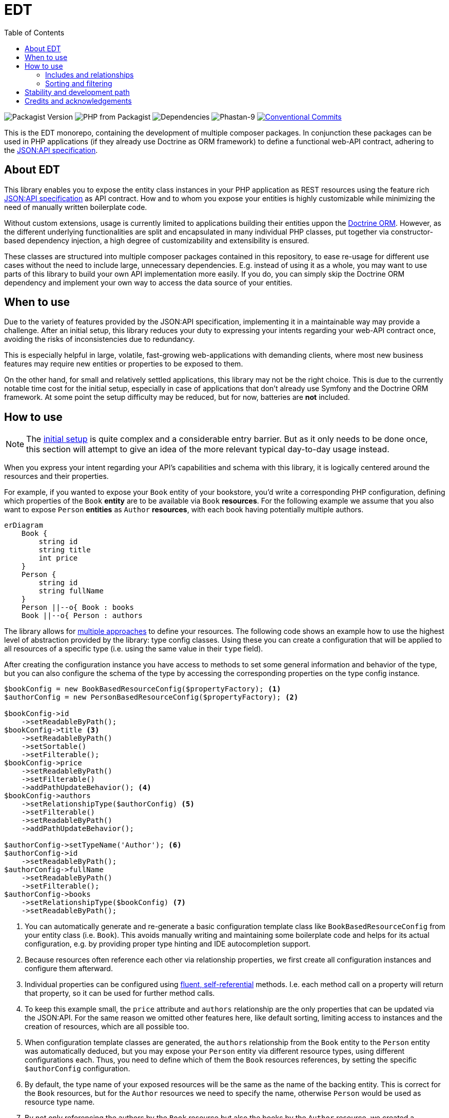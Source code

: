= EDT
:toc:
:sectanchors:

image:https://img.shields.io/packagist/v/demos-europe/edt-jsonapi.svg[Packagist Version]
image:https://img.shields.io/packagist/php-v/demos-europe/edt-jsonapi.svg[PHP from Packagist]
image:https://img.shields.io/librariesio/github/demos-europe/edt.svg[Dependencies]
image:https://img.shields.io/badge/phpstan_level-9-green[Phastan-9]
image:https://img.shields.io/badge/Conventional%20Commits-1.0.0-%23FE5196?logo=conventionalcommits&logoColor=white["Conventional Commits",link=https://conventionalcommits.org]

This is the EDT monorepo, containing the development of multiple composer packages.
In conjunction these packages can be used in PHP applications (if they already use Doctrine as ORM framework) to define a functional web-API contract, adhering to the https://jsonapi.org/format/1.0/[JSON:API specification].

== About EDT

This library enables you to expose the entity class instances in your PHP application as REST resources using the feature rich link:https://jsonapi.org/[JSON:API specification] as API contract.
How and to whom you expose your entities is highly customizable while minimizing the need of manually written boilerplate code.

Without custom extensions, usage is currently limited to applications building their entities uppon the link:https://www.doctrine-project.org/projects/orm.html[Doctrine ORM].
However, as the different underlying functionalities are split and encapsulated in many individual PHP classes, put together via constructor-based dependency injection, a high degree of customizability and extensibility is ensured.

These classes are structured into multiple composer packages contained in this repository, to ease re-usage for different use cases without the need to include large, unnecessary dependencies.
E.g. instead of using it as a whole, you may want to use parts of this library to build your own API implementation more easily. If you do, you can simply skip the Doctrine ORM dependency and implement your own way to access the data source of your entities.

== When to use

Due to the variety of features provided by the JSON:API specification, implementing it in a maintainable way may provide a challenge.
After an initial setup, this library reduces your duty to expressing your intents regarding your web-API contract once, avoiding the risks of inconsistencies due to redundancy.

This is especially helpful in large, volatile, fast-growing web-applications with demanding clients, where most new business features may require new entities or properties to be exposed to them.

On the other hand, for small and relatively settled applications, this library may not be the right choice. This is due to the currently notable time cost for the initial setup, especially in case of applications that don't already use Symfony and the Doctrine ORM framework. At some point the setup difficulty may be reduced, but for now, batteries are *not* included.

== How to use

NOTE: The xref:initial-setup.adoc[initial setup] is quite complex and a considerable entry barrier.
But as it only needs to be done once, this section will attempt to give an idea of the more relevant typical day-to-day usage instead.

When you express your intent regarding your API's capabilities and schema with this library, it is logically centered around the resources and their properties.

For example, if you wanted to expose your `Book` entity of your bookstore, you'd write a corresponding PHP configuration, defining which properties of the `Book` *entity* are to be available via `Book` *resources*.
For the following example we assume that you also want to expose `Person` *entities* as `Author` *resources*, with each book having potentially multiple authors.

[mermaid]
ifdef::env-github[[source,mermaid]]
....
erDiagram
    Book {
        string id
        string title
        int price
    }
    Person {
        string id
        string fullName
    }
    Person ||--o{ Book : books
    Book ||--o{ Person : authors
....

The library allows for xref:implementing-types.adoc[multiple approaches] to define your resources.
The following code shows an example how to use the highest level of abstraction provided by the library: type config classes.
Using these you can create a configuration that will be applied to all resources of a specific type (i.e. using the same value in their `type` field).

After creating the configuration instance you have access to methods to set some general information and behavior of the type, but you can also configure the schema of the type by accessing  the corresponding properties on the type config instance.

[source,php]
----
$bookConfig = new BookBasedResourceConfig($propertyFactory); <1>
$authorConfig = new PersonBasedResourceConfig($propertyFactory); <2>

$bookConfig->id
    ->setReadableByPath();
$bookConfig->title <3>
    ->setReadableByPath()
    ->setSortable()
    ->setFilterable();
$bookConfig->price
    ->setReadableByPath()
    ->setFilterable()
    ->addPathUpdateBehavior(); <4>
$bookConfig->authors
    ->setRelationshipType($authorConfig) <5>
    ->setFilterable()
    ->setReadableByPath()
    ->addPathUpdateBehavior();

$authorConfig->setTypeName('Author'); <6>
$authorConfig->id
    ->setReadableByPath();
$authorConfig->fullName
    ->setReadableByPath()
    ->setFilterable();
$authorConfig->books
    ->setRelationshipType($bookConfig) <7>
    ->setReadableByPath();

----
<1> You can automatically generate and re-generate a basic configuration template class like `BookBasedResourceConfig` from your entity class (i.e. `Book`).
This avoids manually writing and maintaining some boilerplate code and helps for its actual configuration, e.g. by providing proper type hinting and IDE autocompletion support.
<2> Because resources often reference each other via relationship properties, we first create all configuration instances and configure them afterward.
<3> Individual properties can be configured using link:https://en.wikipedia.org/wiki/Fluent_interface[fluent, self-referential] methods. I.e. each method call on a property will return that property, so it can be used for further method calls.
<4> To keep this example small, the `price` attribute and `authors` relationship are the only properties that can be updated via the JSON:API. For the same reason we omitted other features here, like default sorting, limiting access to instances and the creation of resources, which are all possible too.
<5> When configuration template classes are generated, the `authors` relationship from the `Book` entity to the `Person` entity was automatically deduced, but you may expose your `Person` entity via different resource types, using different configurations each. Thus, you need to define which of them the `Book` resources references, by setting the specific `$authorConfig` configuration.
<6> By default, the type name of your exposed resources will be the same as the name of the backing entity. This is correct for the `Book` resources, but for the `Author` resources we need to specify the name, otherwise `Person` would be used as resource type name.
<7> By not only referencing the authors by the `Book` resource but also the books by the `Author` resource, we created a bidirectional relationship, which is not necessary and (without workarounds) requires a corresponding relationship in the `Person` entity, but provides greater flexibility to the client.

When a request is received, the library will automatically validate it against the configuration above and deny it, if access violations are detected.
Access is only granted as defined, no other entities or properties will be exposed and the exposed properties can only be used as configured.

NOTE: In this basic example we simply exposed all `Book` and `Person` entities that are stored in your data source as `Book` and `Author` resources and didn't distinguish access rights based on authorizations.
In practice this may often not be acceptable.
We also assumed that all exposed resource properties have a corresponding property in the entity, which is also not always the case.
Consequently, the configuration classes provide additional methods to control the access and mitigate schema divergences.
Those methods and others, e.g. to configure the creation of resources, were not shown in the example above.
For a more thorough overview of the configuration capabilities as Q&A, please see xref:configuring_resources.adoc[Configuring Resources].

Even though the two resource configurations were mostly done independently, their definition as shown above directly result in some synergies and multiple JSON:API specification features provided to the client, briefly explained in the following sections.

=== Includes and relationships

Clients can not only fetch `Book` resources in one request and `Author` resources in another, but also state in the fetch request of one or multiple `Book` resources that referenced `Author` resources shall be included in the response.
Because of the bidirectional relationship between books and authors this also works the other way around.
From a security perspective this is of no concern, as it does not expose any additional data, but simply allows to request and use it in a more convenient way.

Also, setting the `authors` relationship as (for example) updatable will allow to change the list of author, but the values set must be resources corresponding to the exact resource type set via `setResourceType($authorConfig)`.
Otherwise, the request would be denied.

=== Sorting and filtering

Setting the `fullName` attribute as filterable allows the client to fetch `Author` resources filtered by that attribute.
But by setting the `authors` relationship in the `Book` resource as filterable as well, the client can now filter `Book` resources by the name of the corresponding authors of each book.
The same is true in regard to sorting `Book` resources by the data stored in to-one relationships, as long as the corresponding properties are set as filterable.
However, sorting by to-many relationships is currently not supported.
I.e. you could sort `Book` resources by the name of their authors, if every book only has a single author.
But you can't do that if a single book has many authors.

While the JSON:API specification provides a format to define the intended sorting, it leaves the format to define filters open.
By default, this library supports the standard link:https://www.drupal.org/docs/8/modules/jsonapi/filtering[Drupal filter] format, with its shorthands not yet being supported.
The Drupal filter format allows to define simple but also complex filters, including nested `AND`/`OR` groups and a set of many different operators.
The implementation in this library is able to automatically convert such filters into the corresponding DQL query to fetch Doctrine entities.
If wanted, support for custom operators can be added.
Otherwise, no additional implementation is needed beside configuring resource properties as filterable as shown above.

== Stability and development path

Even though the packages are already used in production, they're not recommended for general usage yet.
While development has settled down in some parts, in others refactorings are still necessary, resulting in deprecations and backward compatibility breaking changes.
Because the initial setup still requires extensive work and crucial documentation is missing, the entry barrier can also be deemed too high.

The objective is to get the project to a more stable state over the course of the year 2024, ideally releasing a xref:releasing.adoc#_stable_release[1.0.0 version with a more reliable API and proper documentation] before 2025.

Even after a stable release, adding optional features and support for future JSON:API specification versions is left as an ongoing process. Similarly, easing the usage with applications not based on Symfony and Doctrine is not the scope of a first stable version.

== Credits and acknowledgements

Conception and implementation by Christian Dressler with many thanks to link:https://github.com/eFrane[eFrane].

Additional thank goes to link:https://demos-deutschland.de/[DEMOS plan GmbH], which provided the initial use-case and the opportunity to implement relevant parts to solve it.
